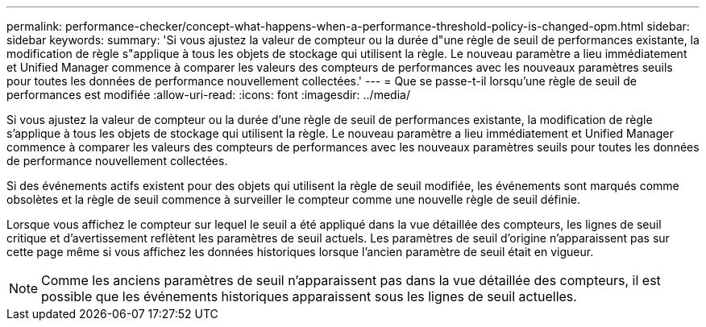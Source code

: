 ---
permalink: performance-checker/concept-what-happens-when-a-performance-threshold-policy-is-changed-opm.html 
sidebar: sidebar 
keywords:  
summary: 'Si vous ajustez la valeur de compteur ou la durée d"une règle de seuil de performances existante, la modification de règle s"applique à tous les objets de stockage qui utilisent la règle. Le nouveau paramètre a lieu immédiatement et Unified Manager commence à comparer les valeurs des compteurs de performances avec les nouveaux paramètres seuils pour toutes les données de performance nouvellement collectées.' 
---
= Que se passe-t-il lorsqu'une règle de seuil de performances est modifiée
:allow-uri-read: 
:icons: font
:imagesdir: ../media/


[role="lead"]
Si vous ajustez la valeur de compteur ou la durée d'une règle de seuil de performances existante, la modification de règle s'applique à tous les objets de stockage qui utilisent la règle. Le nouveau paramètre a lieu immédiatement et Unified Manager commence à comparer les valeurs des compteurs de performances avec les nouveaux paramètres seuils pour toutes les données de performance nouvellement collectées.

Si des événements actifs existent pour des objets qui utilisent la règle de seuil modifiée, les événements sont marqués comme obsolètes et la règle de seuil commence à surveiller le compteur comme une nouvelle règle de seuil définie.

Lorsque vous affichez le compteur sur lequel le seuil a été appliqué dans la vue détaillée des compteurs, les lignes de seuil critique et d'avertissement reflètent les paramètres de seuil actuels. Les paramètres de seuil d'origine n'apparaissent pas sur cette page même si vous affichez les données historiques lorsque l'ancien paramètre de seuil était en vigueur.

[NOTE]
====
Comme les anciens paramètres de seuil n'apparaissent pas dans la vue détaillée des compteurs, il est possible que les événements historiques apparaissent sous les lignes de seuil actuelles.

====